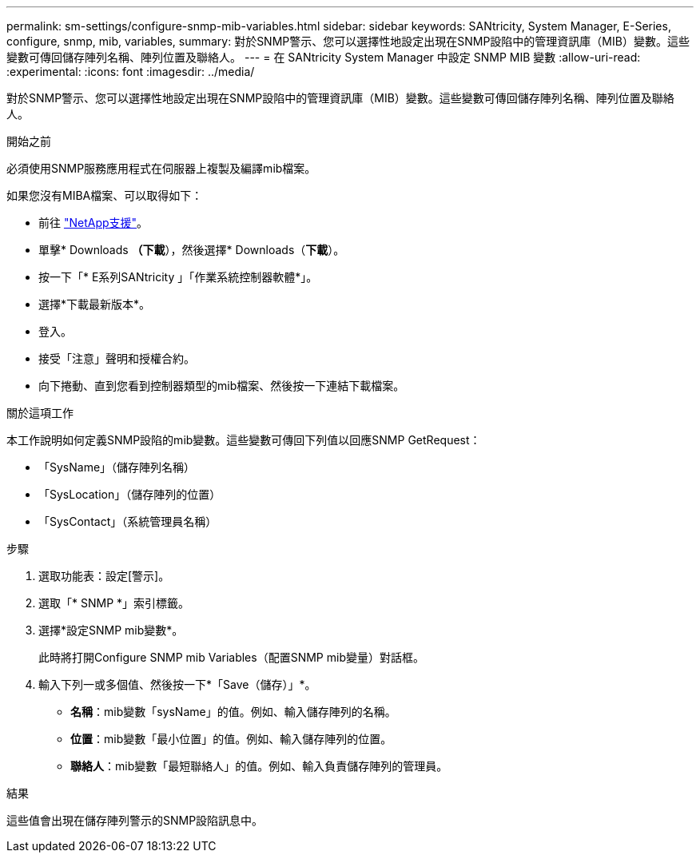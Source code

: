 ---
permalink: sm-settings/configure-snmp-mib-variables.html 
sidebar: sidebar 
keywords: SANtricity, System Manager, E-Series, configure, snmp, mib, variables, 
summary: 對於SNMP警示、您可以選擇性地設定出現在SNMP設陷中的管理資訊庫（MIB）變數。這些變數可傳回儲存陣列名稱、陣列位置及聯絡人。 
---
= 在 SANtricity System Manager 中設定 SNMP MIB 變數
:allow-uri-read: 
:experimental: 
:icons: font
:imagesdir: ../media/


[role="lead"]
對於SNMP警示、您可以選擇性地設定出現在SNMP設陷中的管理資訊庫（MIB）變數。這些變數可傳回儲存陣列名稱、陣列位置及聯絡人。

.開始之前
必須使用SNMP服務應用程式在伺服器上複製及編譯mib檔案。

如果您沒有MIBA檔案、可以取得如下：

* 前往 https://mysupport.netapp.com/site/global/dashboard["NetApp支援"^]。
* 單擊* Downloads *（下載*），然後選擇* Downloads（*下載*）。
* 按一下「* E系列SANtricity 」「作業系統控制器軟體*」。
* 選擇*下載最新版本*。
* 登入。
* 接受「注意」聲明和授權合約。
* 向下捲動、直到您看到控制器類型的mib檔案、然後按一下連結下載檔案。


.關於這項工作
本工作說明如何定義SNMP設陷的mib變數。這些變數可傳回下列值以回應SNMP GetRequest：

* 「SysName」（儲存陣列名稱）
* 「SysLocation」（儲存陣列的位置）
* 「SysContact」（系統管理員名稱）


.步驟
. 選取功能表：設定[警示]。
. 選取「* SNMP *」索引標籤。
. 選擇*設定SNMP mib變數*。
+
此時將打開Configure SNMP mib Variables（配置SNMP mib變量）對話框。

. 輸入下列一或多個值、然後按一下*「Save（儲存）」*。
+
** *名稱*：mib變數「sysName」的值。例如、輸入儲存陣列的名稱。
** *位置*：mib變數「最小位置」的值。例如、輸入儲存陣列的位置。
** *聯絡人*：mib變數「最短聯絡人」的值。例如、輸入負責儲存陣列的管理員。




.結果
這些值會出現在儲存陣列警示的SNMP設陷訊息中。
